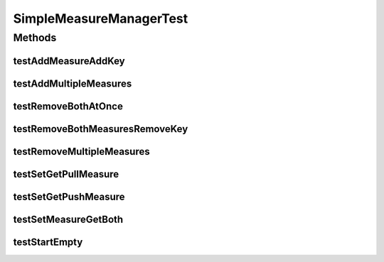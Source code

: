 .. java:import:: org.junit Test

.. java:import:: org.uma.jmetal.measure Measure

.. java:import:: java.util Arrays

.. java:import:: java.util HashMap

.. java:import:: java.util Map

SimpleMeasureManagerTest
========================

.. java:package:: org.uma.jmetal.measure.impl
   :noindex:

.. java:type:: public class SimpleMeasureManagerTest

Methods
-------
testAddMeasureAddKey
^^^^^^^^^^^^^^^^^^^^

.. java:method:: @Test public void testAddMeasureAddKey()
   :outertype: SimpleMeasureManagerTest

testAddMultipleMeasures
^^^^^^^^^^^^^^^^^^^^^^^

.. java:method:: @Test public void testAddMultipleMeasures()
   :outertype: SimpleMeasureManagerTest

testRemoveBothAtOnce
^^^^^^^^^^^^^^^^^^^^

.. java:method:: @Test public void testRemoveBothAtOnce()
   :outertype: SimpleMeasureManagerTest

testRemoveBothMeasuresRemoveKey
^^^^^^^^^^^^^^^^^^^^^^^^^^^^^^^

.. java:method:: @Test public void testRemoveBothMeasuresRemoveKey()
   :outertype: SimpleMeasureManagerTest

testRemoveMultipleMeasures
^^^^^^^^^^^^^^^^^^^^^^^^^^

.. java:method:: @Test public void testRemoveMultipleMeasures()
   :outertype: SimpleMeasureManagerTest

testSetGetPullMeasure
^^^^^^^^^^^^^^^^^^^^^

.. java:method:: @Test public void testSetGetPullMeasure()
   :outertype: SimpleMeasureManagerTest

testSetGetPushMeasure
^^^^^^^^^^^^^^^^^^^^^

.. java:method:: @Test public void testSetGetPushMeasure()
   :outertype: SimpleMeasureManagerTest

testSetMeasureGetBoth
^^^^^^^^^^^^^^^^^^^^^

.. java:method:: @Test public void testSetMeasureGetBoth()
   :outertype: SimpleMeasureManagerTest

testStartEmpty
^^^^^^^^^^^^^^

.. java:method:: @Test public void testStartEmpty()
   :outertype: SimpleMeasureManagerTest


